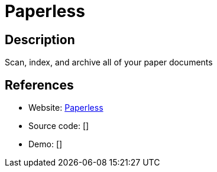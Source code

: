= Paperless

:Name:          Paperless
:Language:      Python
:License:       GPL-3.0
:Topic:         Document Management
:Category:      
:Subcategory:   

// END-OF-HEADER. DO NOT MODIFY OR DELETE THIS LINE

== Description

Scan, index, and archive all of your paper documents

== References

* Website: https://github.com/danielquinn/paperless[Paperless]
* Source code: []
* Demo: []
